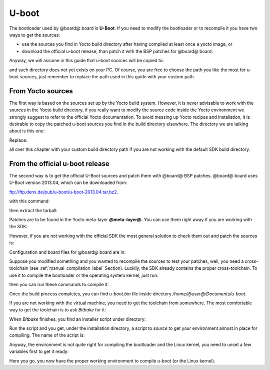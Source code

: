 U-boot
======

The bootloader used by @board@ board is **U-Boot**. If you need to modify the bootloader or
to recompile it you have two ways to get the sources:

* use the sources you find in Yocto build directory after having compiled at least once a yocto image, or
* download the official u-boot release, than patch it with the BSP patches for @board@ board.

Anyway, we will assume in this guide that u-boot sources will be copied to:

.. host::

 | /home/@user@/Documents/u-boot

and such directory does not yet exists on your PC.
Of course, you are free to choose the path you like the most for u-boot sources, just remember
to replace the path used in this guide with your custom path.

From Yocto sources
------------------

The first way is based on the sources set up by the Yocto build system. However, it is never
advisable to work with the sources in the Yocto build directory, if you really want to modify
the source code inside the Yocto environment we strongly suggest to refer to the official Yocto
documentation. To avoid messing up Yocto recipes and installation, it is desirable to copy the
patched u-boot sources you find in the build directory elsewhere. The directory we are talking
about is this one:

.. host::

 | /home/@user@/architech_sdk/architech/@board-alias@/yocto/build/tmp/work/@machine-name@-poky-linux-@eabi@/u-boot/2013.04-r0/u-boot-2013.04/

Replace:

.. host::

 | /home/@user@/architech_sdk/architech/@board-alias@/yocto/build/

all over this chapter with your custom build directory path if you are not working with the default SDK 
build directory.

From the official u-boot release
--------------------------------

The second way is to get the official U-Boot sources and patch them with @board@ BSP patches.
@board@ board uses U-Boot version 2013.04, which can be downloaded from:

`ftp://ftp.denx.de/pub/u-boot/u-boot-2013.04.tar.bz2 <ftp://ftp.denx.de/pub/u-boot/u-boot-2013.04.tar.bz2>`_.

with this command:

.. host::

 | cd /home/@user@/Documents
 | wget ftp://ftp.denx.de/pub/u-boot/u-boot-2013.04.tar.bz2

then extract the tarball:

.. host::

 | tar -xjf u-boot-2013.04.tar.bz2
 | mv u-boot-2013.04 u-boot

Patches are to be found in the Yocto meta-layer **@meta-layer@**. You can use them right away if you are
working with the SDK:

.. host::

 | patch -p1 -d /home/@user@/Documents/u-boot < /home/@user@/architech_sdk/architech/@board-alias@/yocto/@meta-layer@/recipes-bsp/u-boot/files/0001-Add-bps-patch-v2.0.0.patch
 | patch -p1 -d /home/@user@/Documents/u-boot < /home/@user@/architech_sdk/architech/@board-alias@/yocto/@meta-layer@/recipes-bsp/u-boot/files/0002-Add-hachiko-support.patch

However, if you are not working with the official SDK the most general solution to check them out and patch
the sources is:

.. host::

 | cd /home/@user@/Documents
 | git clone -b dora https://github.com/architech-boards/@meta-layer@.git 
 | patch -p1 -d /home/@user@/Documents/u-boot < /home/@user@/Documents/@meta-layer@/recipes-bsp/u-boot/files/0001-Add-bps-patch-v2.0.0.patch
 | patch -p1 -d /home/@user@/Documents/u-boot < /home/@user@/Documents/@meta-layer@/recipes-bsp/u-boot/files/0002-Add-hachiko-support.patch

Configuration and board files for @board@ board are in:

.. host::

 | /home/@user@/Documents/u-boot/board/renesas/hachiko/*
 | /home/@user@/Documents/u-boot/include/configs/hachiko.h

Suppose you modified something and you wanted to recompile the sources to test your patches, well, you
need a cross-toolchain (see :ref:`manual_compilation_label` Section). Luckily, the SDK already contains
the proper cross-toolchain. To use it to compile the bootloader or the operating system kernel, just run:

.. host::

 | source /home/@user@/architech_sdk/architech/@board-alias@/toolchain/environment-nofs

then you can run these commands to compile it:

.. host::

 | cd /home/@user@/Documents/u-boot/
 | make mrproper
 | make @machine-name@
 | make


Once the build process completes, you can find *u-boot.bin* file inside directory */home/@user@/Documents/u-boot*.

If you are not working with the virtual machine, you need to get the toolchain from somewhere.
The most comfortable way to get the toolchain is to ask *Bitbake* for it:

.. host::

 | cd /path/to/yocto/directory
 | source poky/oe-init-build-env
 | bitbake meta-toolchain

When *Bitbake* finishes, you find an installer script under directory:

.. host::

 | /path/to/yocto/directory/build/tmp/deploy/sdk/

Run the script and you get, under the installation directory, a script to *source* to get your environment
almost in place for compiling. The name of the script is:

.. host::

 | environment-setup-cortexa9hf-vfp-neon-poky-linux-@eabi@

Anyway, the environment is not quite right for compiling the bootloader and the Linux kernel, you need to unset
a few variables first to get it ready:

.. host::

 | unset CFLAGS CPPFLAGS CXXFLAGS LDFLAGS

Here you go, you now have the proper working environment to compile *u-boot* (or the Linux kernel).

